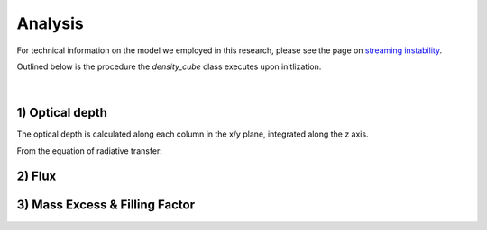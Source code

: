 .. _Analysis:

Analysis
===========

For technical information on the model we employed in this research, please see the page on `streaming instability <https://streaminginstability-yj14.readthedocs.io/en/latest/source/Streaming%20Instability.html>`_.

Outlined below is the procedure the `density_cube` class executes upon initlization. 


.. figure:: _static/3d_cube.png
    :align: center
|


1) Optical depth
-----------
The optical depth is calculated along each column in the x/y plane, integrated along the z axis. 

From the equation of radiative transfer:



2) Flux
-----------


3) Mass Excess \& Filling Factor
-----------
